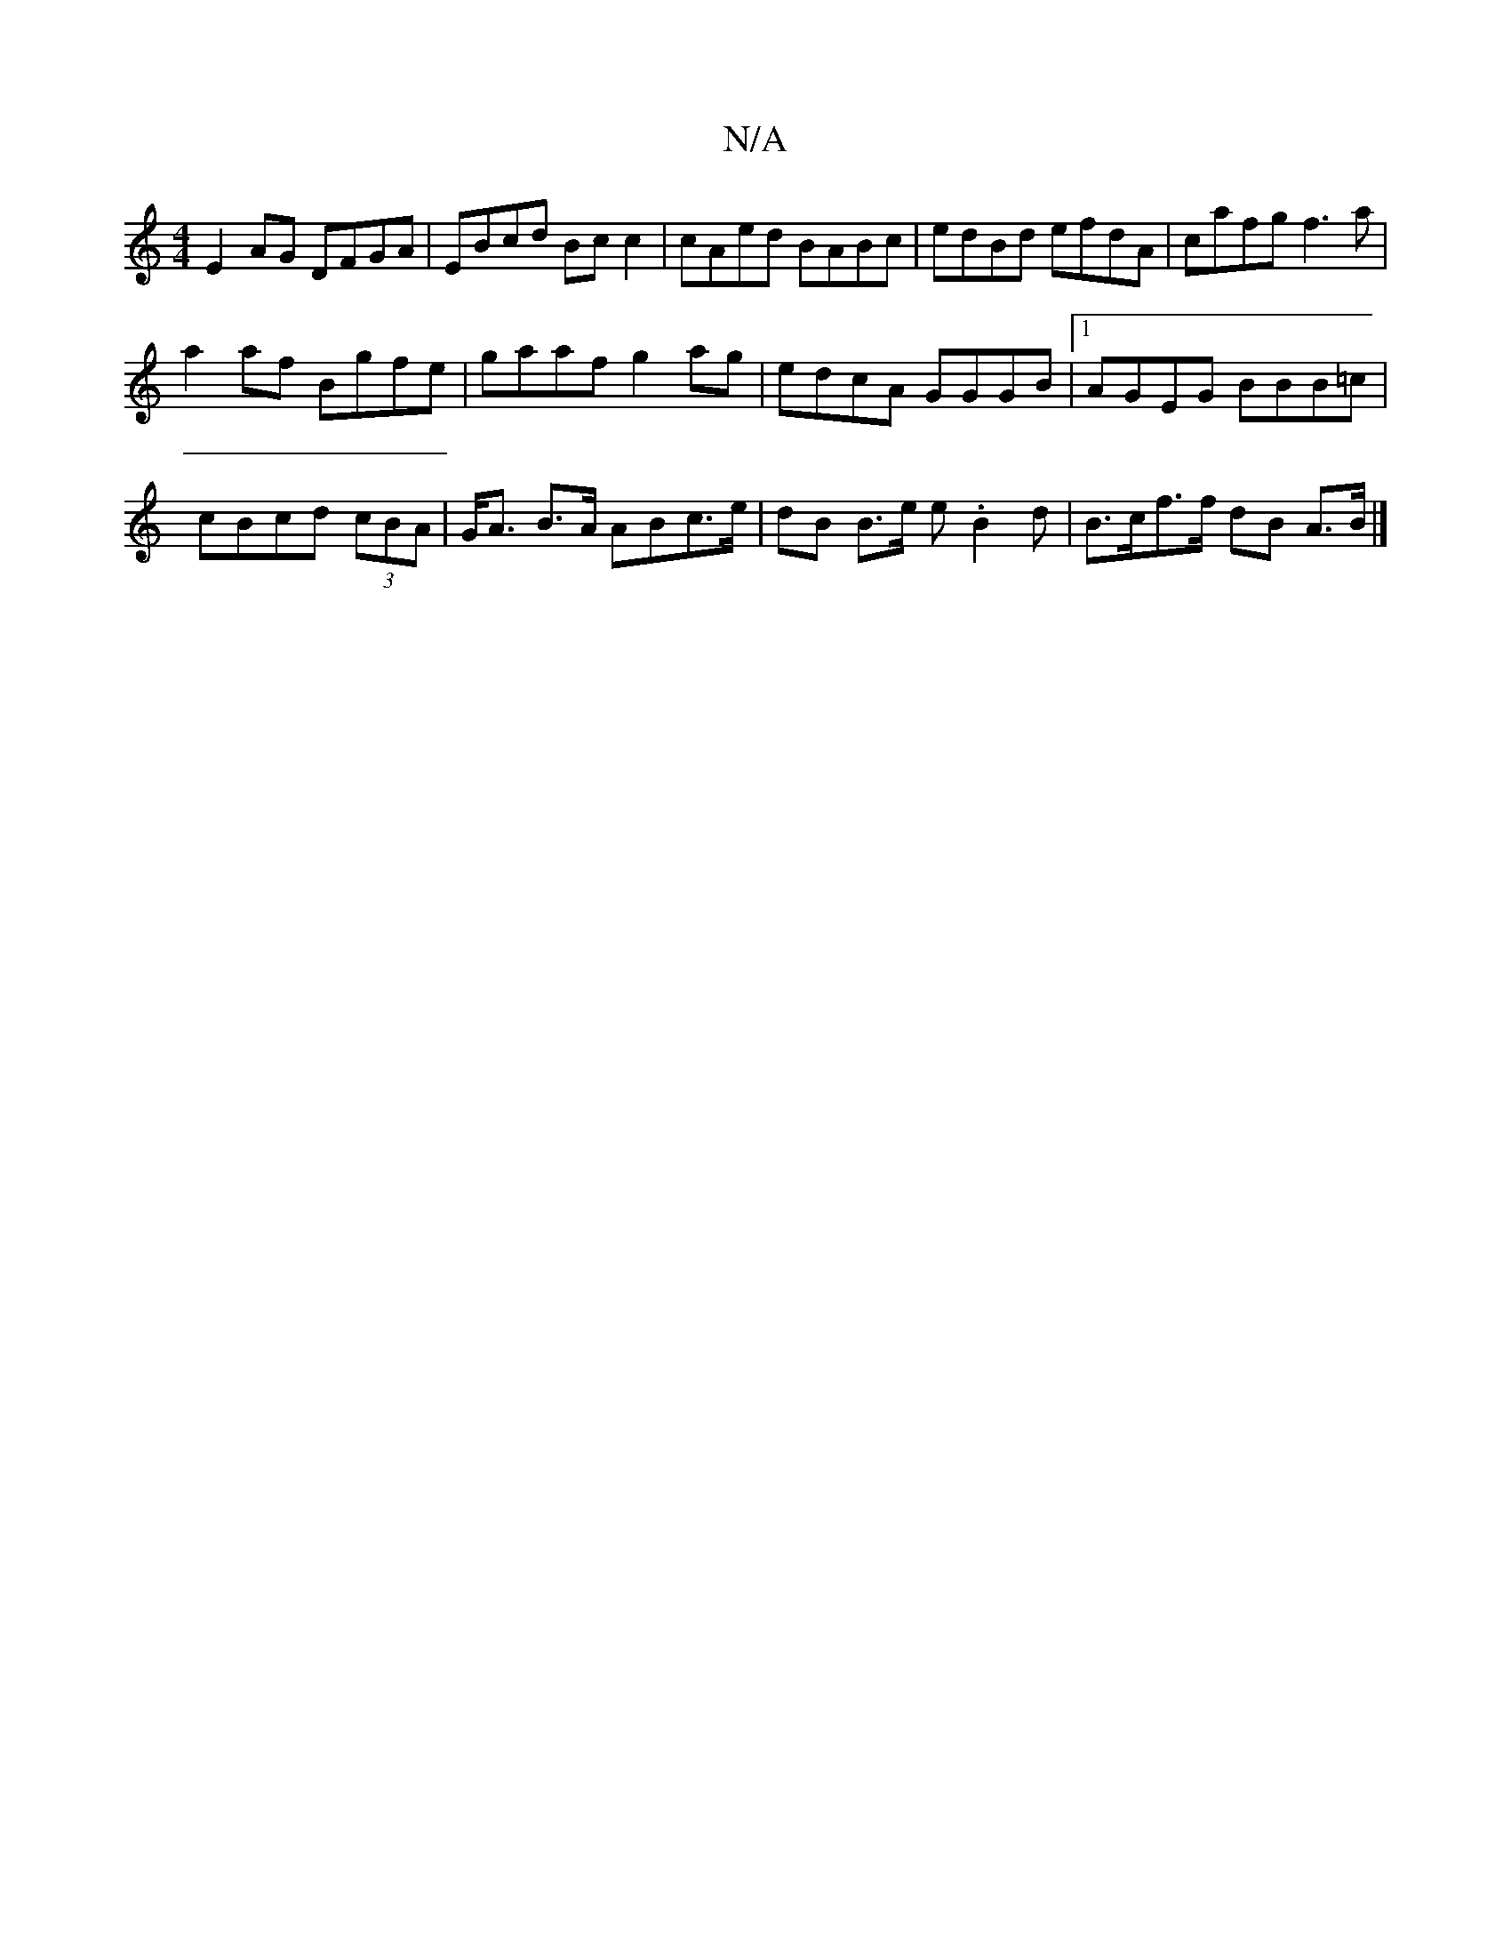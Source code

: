 X:1
T:N/A
M:4/4
R:N/A
K:Cmajor
 E2 AG DFGA|EBcd Bc c2|cAed BABc | edBd efdA|cafg f3a|
a2af Bgfe|gaaf g2ag|edcA GGGB|1 AGEG BBB=c|
cBcd (3cBA | G<A B>A ABc>e | dB B>e e.B2d|B>cof>f dB A>B |]

ECD EAAB|1 cBAB BEc2 | F2GD D2BE:|
|:E3 